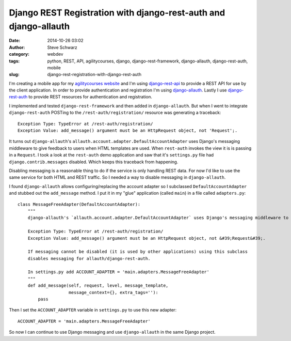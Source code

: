 Django REST Registration with django-rest-auth and django-allauth
==================================================================
:date: 2014-10-26 03:02
:author: Steve Schwarz
:category: webdev
:tags: python, REST, API, agilitycourses, django, django-rest-framework, django-allauth, django-rest-auth, mobile
:slug: django-rest-registration-with-django-rest-auth

I'm creating a mobile app for my `agilitycourses website <http://agilitycourses.com>`_ and I'm using `django-rest-api <http://www.django-rest-framework.org/>`_ to provide a REST API for use by the client application. In order to provide authentication and registration I'm using `django-allauth <http://django-allauth.readthedocs.org/en/latest/>`_. Lastly I use `django-rest-auth <https://github.com/Tivix/django-rest-auth/>`_ to provide REST resources for authentication and registration.

I implemented and tested ``django-rest-framework`` and then added in ``django-allauth``. But when I went to integrate ``django-rest-auth`` POSTing to the ``/rest-auth/registration/`` resource was generating a traceback::

    Exception Type: TypeError at /rest-auth/registration/
    Exception Value: add_message() argument must be an HttpRequest object, not 'Request';.

It turns out ``django-allauth``'s ``allauth.account.adapter.DefaultAccountAdapter`` uses Django's messaging middleware to give feedback to users when HTML templates are used. When ``rest-auth`` invokes the view it is is passing in a ``Request``. I took a look at the ``rest-auth`` demo application and saw that it's ``settings.py`` file had ``django.contrib.messages`` disabled. Which keeps this traceback from happening.

Disabling messaging is a reasonable thing to do if the service is only handling REST data. For now I'd like to use the same service for both HTML and REST traffic. So I needed a way to disable messaging in ``django-allauth``.

I found ``django-allauth`` allows configuring/replacing the account adapter so I subclassed ``DefaultAccountAdapter`` and stubbed out the ``add_message`` method. I put it in my "glue" application (called ``main``) in a file called ``adapters.py``::

    class MessageFreeAdapter(DefaultAccountAdapter):
        """
        django-allauth's `allauth.account.adapter.DefaultAccountAdapter` uses Django's messaging middleware to give feedback to users. When using django-rest-auth for registration/login JSON-REST requests a traceback is generated when the `HTTPRequest` is passed into `django.contrib.messages.add_messages` when a `Request` is expected:

        Exception Type: TypeError at /rest-auth/registration/
        Exception Value: add_message() argument must be an HttpRequest object, not &#39;Request&#39;.

        If messaging cannot be disabled (it is used by other applications) using this subclass
        disables messaging for allauth/django-rest-auth.

        In settings.py add ACCOUNT_ADAPTER = 'main.adapters.MessageFreeAdapter'
        """
        def add_message(self, request, level, message_template,
                        message_context={}, extra_tags=''):
            pass

Then I set the ``ACCOUNT_ADAPTER`` variable in ``settings.py`` to use this new adapter::

    ACCOUNT_ADAPTER = 'main.adapters.MessageFreeAdapter'

So now I can continue to use Django messaging and use ``django-allauth`` in the same Django project.
